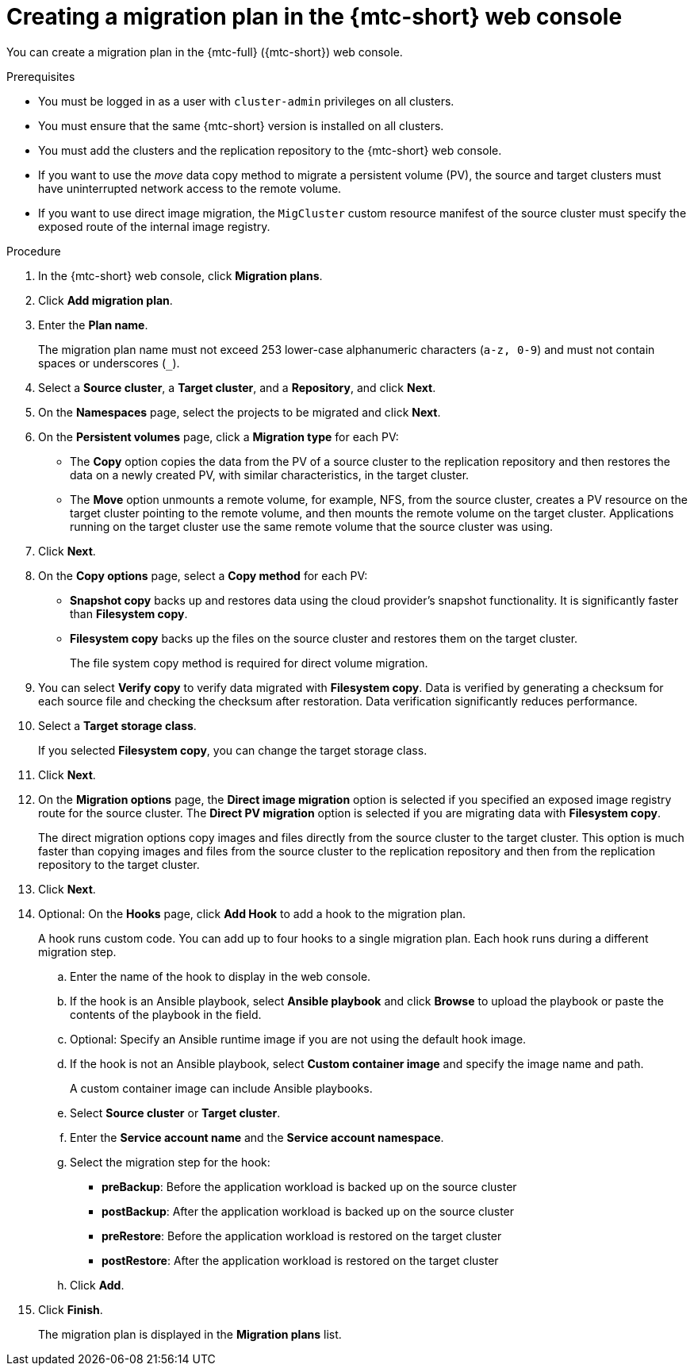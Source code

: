 // Module included in the following assemblies:
//
// * migrating_from_ocp_3_to_4/migrating-applications-3-4.adoc
// * migration_toolkit_for_containers/migrating-applications-with-mtc

[id="migration-creating-migration-plan-cam_{context}"]
= Creating a migration plan in the {mtc-short} web console

You can create a migration plan in the {mtc-full} ({mtc-short}) web console.

.Prerequisites

* You must be logged in as a user with `cluster-admin` privileges on all clusters.
* You must ensure that the same {mtc-short} version is installed on all clusters.
* You must add the clusters and the replication repository to the {mtc-short} web console.
* If you want to use the _move_ data copy method to migrate a persistent volume (PV), the source and target clusters must have uninterrupted network access to the remote volume.
* If you want to use direct image migration, the `MigCluster` custom resource manifest of the source cluster must specify the exposed route of the internal image registry.

.Procedure

. In the {mtc-short} web console, click *Migration plans*.
. Click *Add migration plan*.
. Enter the *Plan name*.
+
The migration plan name must not exceed 253 lower-case alphanumeric characters (`a-z, 0-9`) and must not contain spaces or underscores (`_`).

. Select a *Source cluster*, a *Target cluster*, and a *Repository*, and click *Next*.
. On the *Namespaces* page, select the projects to be migrated and click *Next*.
. On the *Persistent volumes* page, click a *Migration type* for each PV:

* The *Copy* option copies the data from the PV of a source cluster to the replication repository and then restores the data on a newly created PV, with similar characteristics, in the target cluster.
* The *Move* option unmounts a remote volume, for example, NFS, from the source cluster, creates a PV resource on the target cluster pointing to the remote volume, and then mounts the remote volume on the target cluster. Applications running on the target cluster use the same remote volume that the source cluster was using.

. Click *Next*.
. On the *Copy options* page, select a *Copy method* for each PV:

* *Snapshot copy* backs up and restores data using the cloud provider's snapshot functionality. It is significantly faster than *Filesystem copy*.
* *Filesystem copy* backs up the files on the source cluster and restores them on the target cluster.
+
The file system copy method is required for direct volume migration.

. You can select *Verify copy* to verify data migrated with *Filesystem copy*. Data is verified by generating a checksum for each source file and checking the checksum after restoration. Data verification significantly reduces performance.

. Select a *Target storage class*.
+
If you selected *Filesystem copy*, you can change the target storage class.

. Click *Next*.
. On the *Migration options* page, the *Direct image migration* option is selected if you specified an exposed image registry route for the source cluster. The *Direct PV migration* option is selected if you are migrating data with *Filesystem copy*.
+
The direct migration options copy images and files directly from the source cluster to the target cluster. This option is much faster than copying images and files from the source cluster to the replication repository and then from the replication repository to the target cluster.

. Click *Next*.
. Optional: On the *Hooks* page, click *Add Hook* to add a hook to the migration plan.
+
A hook runs custom code. You can add up to four hooks to a single migration plan. Each hook runs during a different migration step.

.. Enter the name of the hook to display in the web console.
.. If the hook is an Ansible playbook, select *Ansible playbook* and click *Browse* to upload the playbook or paste the contents of the playbook in the field.
.. Optional: Specify an Ansible runtime image if you are not using the default hook image.
.. If the hook is not an Ansible playbook, select *Custom container image* and specify the image name and path.
+
A custom container image can include Ansible playbooks.

.. Select *Source cluster* or *Target cluster*.
.. Enter the *Service account name* and the *Service account namespace*.
.. Select the migration step for the hook:

* *preBackup*: Before the application workload is backed up on the source cluster
* *postBackup*: After the application workload is backed up on the source cluster
* *preRestore*: Before the application workload is restored on the target cluster
* *postRestore*: After the application workload is restored on the target cluster

.. Click *Add*.

. Click *Finish*.
+
The migration plan is displayed in the *Migration plans* list.
